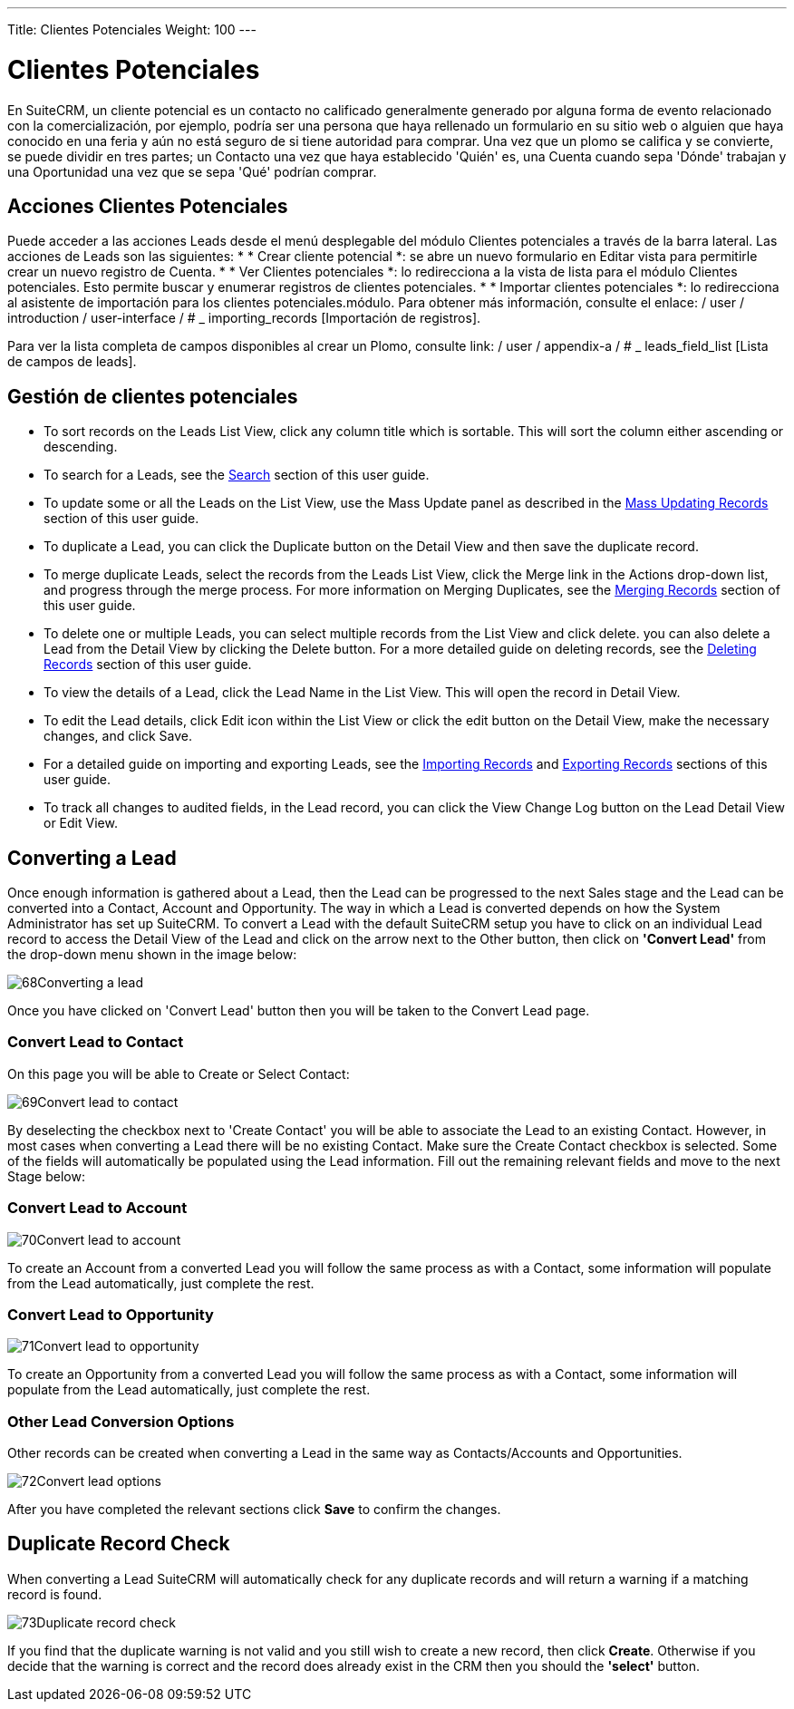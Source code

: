 ---
Title: Clientes Potenciales
Weight: 100
---

:experimental:   ////this is here to allow btn:[]syntax used below

:imagesdir: ./../../../images/en/user

= Clientes Potenciales

En SuiteCRM, un cliente potencial es un contacto no calificado generalmente generado por alguna forma de evento relacionado con la comercialización, por ejemplo, podría ser una persona que haya rellenado un formulario en su sitio web o alguien que haya conocido en una feria y aún no está seguro de si tiene autoridad para comprar. Una vez que un plomo se califica y se convierte, se puede dividir en tres partes; un Contacto una vez que haya establecido 'Quién' es, una Cuenta cuando sepa 'Dónde' trabajan y una Oportunidad una vez que se sepa 'Qué' podrían comprar.

== Acciones Clientes Potenciales

Puede acceder a las acciones Leads desde el menú desplegable del módulo Clientes potenciales a través de la barra lateral. Las acciones de Leads son las siguientes: * * Crear cliente potencial *: se abre un nuevo formulario en Editar vista para permitirle crear un nuevo registro de Cuenta. * * Ver Clientes potenciales *: lo redirecciona a la vista de lista para el módulo Clientes potenciales. Esto permite buscar y enumerar registros de clientes potenciales. * * Importar clientes potenciales *: lo redirecciona al asistente de importación para los clientes potenciales.módulo. Para obtener más información, consulte el enlace: / user / introduction / user-interface / # _ importing_records [Importación de registros].

Para ver la lista completa de campos disponibles al crear un Plomo, consulte
link: / user / appendix-a / # _ leads_field_list [Lista de campos de leads].

== Gestión de clientes potenciales

* To sort records on the Leads List View, click any column title which
is sortable. This will sort the column either ascending or descending.
* To search for a Leads, see the link:/user/introduction/user-interface/#_search[Search] section of this
user guide.
* To update some or all the Leads on the List View, use the Mass Update
panel as described in the link:/user/introduction/user-interface/#_mass_updating_records[Mass Updating Records] section of this user guide.
* To duplicate a Lead, you can click the Duplicate button on the Detail
View and then save the duplicate record.
* To merge duplicate Leads, select the records from the Leads List View,
click the Merge link in the Actions drop-down list, and progress through
the merge process. For more information on Merging Duplicates, see the
link:/user/introduction/user-interface/#_merging_records[Merging Records] section of this user guide.
* To delete one or multiple Leads, you can select multiple records from
the List View and click delete. you can also delete a Lead from the
Detail View by clicking the Delete button. For a more detailed guide on
deleting records, see the link:/user/introduction/user-interface/#_deleting_records[Deleting Records]
section of this user guide.
* To view the details of a Lead, click the Lead Name in the List View.
This will open the record in Detail View.
* To edit the Lead details, click Edit icon within the List View or
click the edit button on the Detail View, make the necessary changes,
and click Save.
* For a detailed guide on importing and exporting Leads, see the
link:/user/introduction/user-interface/#_importing_records[Importing Records] and
link:/user/introduction/user-interface/#_exporting_records[Exporting Records] sections of this user guide.
* To track all changes to audited fields, in the Lead record, you can
click the View Change Log button on the Lead Detail View or Edit View.

== Converting a Lead

Once enough information is gathered about a Lead, then the Lead can be
progressed to the next Sales stage and the Lead can be converted into a
Contact, Account and Opportunity. The way in which a Lead is converted
depends on how the System Administrator has set up SuiteCRM. To convert
a Lead with the default SuiteCRM setup you have to click on an
individual Lead record to access the Detail View of the Lead and click
on the arrow next to the Other button, then click on *'Convert Lead'* from
the drop-down menu shown in the image below:

image:68Converting_a_lead.png[title="Converting a Lead"]

Once you have clicked on 'Convert Lead' button then you will be taken to
the Convert Lead page.

=== Convert Lead to Contact

On this page you will be able to Create or Select Contact:

image:69Convert_lead_to_contact.png[title="Converting a Lead to a Contact"]

By deselecting the checkbox next to 'Create Contact' you will be able to
associate the Lead to an existing Contact. However, in most cases when
converting a Lead there will be no existing Contact. Make sure the
Create Contact checkbox is selected. Some of the fields will
automatically be populated using the Lead information. Fill out the
remaining relevant fields and move to the next Stage below:

=== Convert Lead to Account

image:70Convert_lead_to_account.png[title="Converting a Lead to an Account"]

To create an Account from a converted Lead you will follow the same
process as with a Contact, some information will populate from the Lead
automatically, just complete the rest.

=== Convert Lead to Opportunity

image:71Convert_lead_to_opportunity.png[title="Converting a Lead to an Opportunity"]

To create an Opportunity from a converted Lead you will follow the same
process as with a Contact, some information will populate from the Lead
automatically, just complete the rest.

=== Other Lead Conversion Options

Other records can be created when converting a Lead in the same way as
Contacts/Accounts and Opportunities.

image:72Convert_lead_options.png[title="Lead Conversion"]

After you have completed the relevant sections click btn:[Save] to
confirm the changes.

== Duplicate Record Check

When converting a Lead SuiteCRM will automatically check for any
duplicate records and will return a warning if a matching record is
found.

image:73Duplicate_record_check.png[title="Duplicate Record Check"]

If you find that the duplicate warning is not valid and you still wish
to create a new record, then click btn:[Create]. Otherwise if you
decide that the warning is correct and the record does already exist in
the CRM then you should the *'select'* button.
